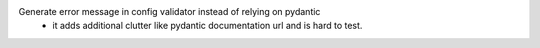 Generate error message in config validator instead of relying on pydantic
    - it adds additional clutter like pydantic documentation url and is hard to test.
